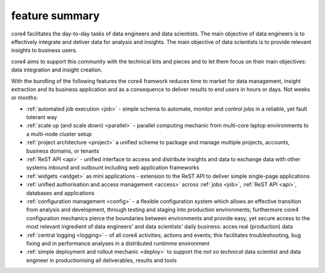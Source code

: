 ===============
feature summary
===============

core4 facilitates the day-to-day tasks of data engineers and data scientists.
The main objective of data engineers is to effectively integrate and deliver
data for analysis and insights. The main objective of data scientists is to
provide relevant insights to business users.

core4 aims to support this community with the technical bits and pieces and to
let them focus on their main objectives: data integration and insight creation.

With the bundling of the following features the core4 framwork reduces time to
market for data management, insight extraction and its business application and
as a consequence  to deliver results to end users in hours or days. Not weeks
or months:

* :ref:`automated job execution <job>` - simple schema to automate, monitor
  and control jobs in a reliable, yet fault tolerant way
* :ref:`scale up (and scale down) <parallel>` - parallel computing mechanic
  from multi-core laptop enviironments to a multi-node cluster setup
* :ref:`project architecture <project>` a unified scheme to package and manage
  multiple projects, accounts, business domains, or tenants
* :ref:`ReST API <api>` - unified interface to access and distribute insights
  and data to exchange data with other systems inbound and outbount including
  web application frameworks
* :ref:`widgets <widget>` as mini applications - extension to the ReST API to
  deliver simple single-page applications
* :ref:`unified authorisation and access management <access>` across
  :ref:`jobs <job>`, :ref:`ReST API <api>`, databases and applications
* :ref:`configuration management <config>` - a flexible configuration system
  which allows an effective transition from analysis and development, through
  testing and staging into production environments; furthermore core4
  configuration mechanics pierce the boundaries between environments and
  provide easy, yet secure access to the most relevant ingredient of data
  engineers' and data scientists' daily business: acces real (production) data
* :ref:`central logging <logging>` - of all core4 activities, actions and
  events; this facilitates troubleshooting, bug fixing and in performance
  analyses in a distributed runtimme environment
* :ref:`simple deployment and rollout mechanic <deploy>` to support the
  *not so technical* data scientist and data engineer in productionising all
  deliverables, results and tools
